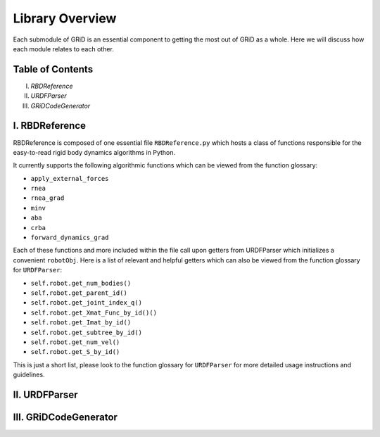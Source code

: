 Library Overview
=================

Each submodule of GRiD is an essential component to getting the most out of GRiD as a whole. Here we will discuss how each module relates to each other. 

Table of Contents
-----------------
I. `RBDReference`
II. `URDFParser`
III. `GRiDCodeGenerator`

I. RBDReference 
----------------

RBDReference is composed of one essential file ``RBDReference.py`` which hosts a class of functions responsible for the easy-to-read rigid body dynamics algorithms in Python.

It currently supports the following algorithmic functions which can be viewed from the function glossary:

* ``apply_external_forces``
* ``rnea``
* ``rnea_grad``
* ``minv``
* ``aba``
* ``crba``
* ``forward_dynamics_grad``

Each of these functions and more included within the file call upon getters from URDFParser which initializes a convenient ``robotObj``. 
Here is a list of relevant and helpful getters which can also be viewed from the function glossary for ``URDFParser``:

* ``self.robot.get_num_bodies()``
* ``self.robot.get_parent_id()``
* ``self.robot.get_joint_index_q()``
* ``self.robot.get_Xmat_Func_by_id()()`` 
* ``self.robot.get_Imat_by_id()``
* ``self.robot.get_subtree_by_id()``
* ``self.robot.get_num_vel()``
* ``self.robot.get_S_by_id()``

This is just a short list, please look to the function glossary for ``URDFParser`` for more detailed usage instructions and guidelines.

II. URDFParser 
---------------


III. GRiDCodeGenerator
-----------------------

